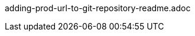 adding-prod-url-to-git-repository-readme.adoc

////
note from Max: this applies only to org repositories, which means users who have their own (GH/GL) forks already won't use it, but we need to investigate the git process for cloning a repository and its UX impact of starting a workspace with a cloned project repo and then forking it and setting up a remote (GH/GL) origin of the user.
////

//ADD THE PROCEDURE TO ADD THE URL IN THE REPOSITORY
//THE URL MUST BE AVAILABLE IN README
//ADVANTAGES: THE URL IS AVAILABLE TO ALL USERS WHO HAVE ACCESS TO THE REPOSITORY AND CAN BE UPDATED ANY TIME WITH PROPAGATION OF THE NEW URL TO ALL FORKS THROUGH FETCHING AND MERGING THE FORKS
//  (this includes having the badge or not)


